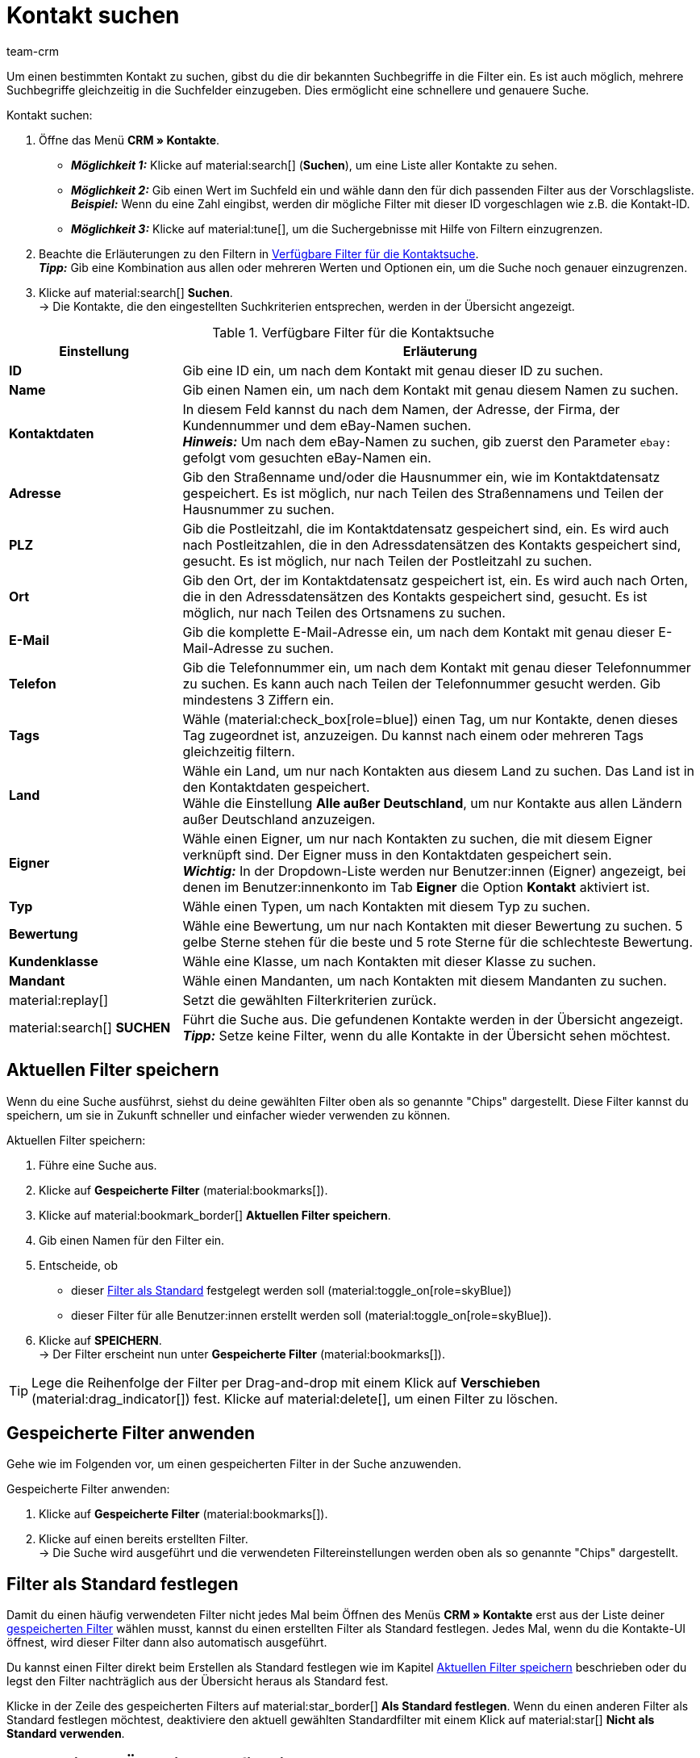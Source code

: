 = Kontakt suchen
:keywords: Kontakt suchen, Kontaktsuche, Kunden suchen, Kunde suchen, Kontakt finden, Gast suchen
:description: Erfahre, wie du nach Kontaktdatensätzen in plentymarkets suchst.
:page-pagination:
:author: team-crm

Um einen bestimmten Kontakt zu suchen, gibst du die dir bekannten Suchbegriffe in die Filter ein. Es ist auch möglich, mehrere Suchbegriffe gleichzeitig in die Suchfelder einzugeben. Dies ermöglicht eine schnellere und genauere Suche.

[.instruction]
Kontakt suchen: 

. Öffne das Menü *CRM » Kontakte*.
* *_Möglichkeit 1:_* Klicke auf material:search[] (*Suchen*), um eine Liste aller Kontakte zu sehen. 
* *_Möglichkeit 2:_* Gib einen Wert im Suchfeld ein und wähle dann den für dich passenden Filter aus der Vorschlagsliste. *_Beispiel:_* Wenn du eine Zahl eingibst, werden dir mögliche Filter mit dieser ID vorgeschlagen wie z.B. die Kontakt-ID.
* *_Möglichkeit 3:_* Klicke auf material:tune[], um die Suchergebnisse mit Hilfe von Filtern einzugrenzen.
. Beachte die Erläuterungen zu den Filtern in <<#table-search-contact>>.  +
*_Tipp:_* Gib eine Kombination aus allen oder mehreren Werten und Optionen ein, um die Suche noch genauer einzugrenzen.
. Klicke auf material:search[] *Suchen*. +
→ Die Kontakte, die den eingestellten Suchkriterien entsprechen, werden in der Übersicht angezeigt.

[[table-search-contact]]
.Verfügbare Filter für die Kontaktsuche
[cols="1,3"]
|====
|Einstellung |Erläuterung

| *ID*
|Gib eine ID ein, um nach dem Kontakt mit genau dieser ID zu suchen.

| *Name*
|Gib einen Namen ein, um nach dem Kontakt mit genau diesem Namen zu suchen.

| *Kontaktdaten*
|In diesem Feld kannst du nach dem Namen, der Adresse, der Firma, der Kundennummer und dem eBay-Namen suchen. +
*_Hinweis:_* Um nach dem eBay-Namen zu suchen, gib zuerst den Parameter `ebay:` gefolgt vom gesuchten eBay-Namen ein.

| *Adresse*
|Gib den Straßenname und/oder die Hausnummer ein, wie im Kontaktdatensatz gespeichert. Es ist möglich, nur nach Teilen des Straßennamens und Teilen der Hausnummer zu suchen.

| *PLZ*
|Gib die Postleitzahl, die im Kontaktdatensatz gespeichert sind, ein. Es wird auch nach Postleitzahlen, die in den Adressdatensätzen des Kontakts gespeichert sind, gesucht. Es ist möglich, nur nach Teilen der Postleitzahl zu suchen.

| *Ort*
|Gib den Ort, der im Kontaktdatensatz gespeichert ist, ein. Es wird auch nach Orten, die in den Adressdatensätzen des Kontakts gespeichert sind, gesucht. Es ist möglich, nur nach Teilen des Ortsnamens zu suchen.

| *E-Mail*
|Gib die komplette E-Mail-Adresse ein, um nach dem Kontakt mit genau dieser E-Mail-Adresse zu suchen.

| *Telefon*
|Gib die Telefonnummer ein, um nach dem Kontakt mit genau dieser Telefonnummer zu suchen. Es kann auch nach Teilen der Telefonnummer gesucht werden. Gib mindestens 3 Ziffern ein.

| *Tags*
|Wähle (material:check_box[role=blue]) einen Tag, um nur Kontakte, denen dieses Tag zugeordnet ist, anzuzeigen. Du kannst nach einem oder mehreren Tags gleichzeitig filtern.

| *Land*
|Wähle ein Land, um nur nach Kontakten aus diesem Land zu suchen. Das Land ist in den Kontaktdaten gespeichert. +
Wähle die Einstellung *Alle außer Deutschland*, um nur Kontakte aus allen Ländern außer Deutschland anzuzeigen.

| *Eigner*
|Wähle einen Eigner, um nur nach Kontakten zu suchen, die mit diesem Eigner verknüpft sind. Der Eigner muss in den Kontaktdaten gespeichert sein. +
*_Wichtig:_* In der Dropdown-Liste werden nur Benutzer:innen (Eigner) angezeigt, bei denen im Benutzer:innenkonto im Tab *Eigner* die Option *Kontakt* aktiviert ist.

| *Typ*
|Wähle einen Typen, um nach Kontakten mit diesem Typ zu suchen.

| *Bewertung*
|Wähle eine Bewertung, um nur nach Kontakten mit dieser Bewertung zu suchen. 5 gelbe Sterne stehen für die beste und 5 rote Sterne für die schlechteste Bewertung.

| *Kundenklasse*
|Wähle eine Klasse, um nach Kontakten mit dieser Klasse zu suchen.

| *Mandant*
|Wähle einen Mandanten, um nach Kontakten mit diesem Mandanten zu suchen.

| material:replay[]
|Setzt die gewählten Filterkriterien zurück.

| material:search[] *SUCHEN*
|Führt die Suche aus. Die gefundenen Kontakte werden in der Übersicht angezeigt. +
*_Tipp:_* Setze keine Filter, wenn du alle Kontakte in der Übersicht sehen möchtest.

|====

[#aktuellen-filter-speichern]
== Aktuellen Filter speichern

Wenn du eine Suche ausführst, siehst du deine gewählten Filter oben als so genannte "Chips" dargestellt. Diese Filter kannst du speichern, um sie in Zukunft schneller und einfacher wieder verwenden zu können.

[.instruction]
Aktuellen Filter speichern: 

. Führe eine Suche aus.
. Klicke auf *Gespeicherte Filter* (material:bookmarks[]).
. Klicke auf material:bookmark_border[] *Aktuellen Filter speichern*.
. Gib einen Namen für den Filter ein.
. Entscheide, ob
** dieser <<#filter-als-standard, Filter als Standard>> festgelegt werden soll (material:toggle_on[role=skyBlue])
** dieser Filter für alle Benutzer:innen erstellt werden soll (material:toggle_on[role=skyBlue]).
. Klicke auf *SPEICHERN*. +
→ Der Filter erscheint nun unter *Gespeicherte Filter* (material:bookmarks[]).

[TIP]
Lege die Reihenfolge der Filter per Drag-and-drop mit einem Klick auf *Verschieben* (material:drag_indicator[]) fest. Klicke auf material:delete[], um einen Filter zu löschen.

[#gespeicherte-filter-anwenden]
== Gespeicherte Filter anwenden

Gehe wie im Folgenden vor, um einen gespeicherten Filter in der Suche anzuwenden.

[.instruction]
Gespeicherte Filter anwenden: 

. Klicke auf *Gespeicherte Filter* (material:bookmarks[]).
. Klicke auf einen bereits erstellten Filter. +
→ Die Suche wird ausgeführt und die verwendeten Filtereinstellungen werden oben als so genannte "Chips" dargestellt.

[#filter-als-standard]
== Filter als Standard festlegen

Damit du einen häufig verwendeten Filter nicht jedes Mal beim Öffnen des Menüs *CRM » Kontakte* erst aus der Liste deiner <<#gespeicherte-filter-anwenden, gespeicherten Filter>> wählen musst, kannst du einen erstellten Filter als Standard festlegen. Jedes Mal, wenn du die Kontakte-UI öffnest, wird dieser Filter dann also automatisch ausgeführt.

Du kannst einen Filter direkt beim Erstellen als Standard festlegen wie im Kapitel <<#aktuellen-filter-speichern, Aktuellen Filter speichern>> beschrieben oder du legst den Filter nachträglich aus der Übersicht heraus als Standard fest.

Klicke in der Zeile des gespeicherten Filters auf material:star_border[] *Als Standard festlegen*. Wenn du einen anderen Filter als Standard festlegen möchtest, deaktiviere den aktuell gewählten Standardfilter mit einem Klick auf material:star[] *Nicht als Standard verwenden*.

[#spalten-konfigurieren]
== Spalten in der Übersicht konfigurieren

Klicke in der Übersicht oben rechts auf *Spalten konfigurieren* material:settings[], wähle die gewünschten Spalten und klicke auf *Bestätigen*. Die folgenden Spalten sind verfügbar:

* ID
** Sortiere deine Kontakte mit den Pfeilen material:arrow_upward[] und material:arrow_downward[] auf- und absteigend anhand der ID.
* Gast
** Zeigt mit dem Symbol material:done[] an, ob es sich bei dem Datensatz um einen Gast handelt.
* Firma
** Mit einem Klick auf den Firmennamen öffnest du den Firmendatensatz im Menü *CRM » Firmen*.
* Bewertung
** Sortiere deine Kontakte mit den Pfeilen material:arrow_upward[] und material:arrow_downward[] auf- und absteigend anhand der Anzahl der Sterne in der Bewertung.
* Vorname
** Sortiere deine Kontakte mit den Pfeilen material:arrow_upward[] und material:arrow_downward[] alphabetisch anhand des Vornamens.
* Nachname
** Sortiere deine Kontakte mit den Pfeilen material:arrow_upward[] und material:arrow_downward[] alphabetisch anhand des Nachnamens.
* E-Mail
** Mit einem Klick auf die E-Mail-Adresse (material:content_copy[]) kopierst du die E-Mail-Adresse in die Zwischenablage.
* Telefon
** Mit einem Klick auf die Telefonnummer (material:content_copy[]) kopierst du die Telefonnummer in die Zwischenablage.
* Kundenklasse
* Externe Nummer
* Aufträge
** Sortiere deine Kontakte mit den Pfeilen material:arrow_upward[] und material:arrow_downward[] auf- und absteigend anhand der Anzahl der Aufträge.
* PLZ
** Sortiere deine Kontakte mit den Pfeilen material:arrow_upward[] und material:arrow_downward[] auf- und absteigend anhand der Postleitzahl.
* Land
* Typ
* Mandant
* Debitorenkonto
** Sortiere deine Kontakte mit den Pfeilen material:arrow_upward[] und material:arrow_downward[] auf- und absteigend anhand der Nummer des Debitorenkontos.
* Sprache
** Sortiere deine Kontakte mit den Pfeilen material:arrow_upward[] und material:arrow_downward[] alphabetisch anhand der Sprache.
* Fax
* Newsletter
* Tags
* Eigner
* Kontextmenü
** Welche Funktionen dir über das Kontextmenü zur Verfügung stehen, erfährst du im Kapitel <<#kontextmenue-uebersicht, Kontextmenü in der Übersicht>>.

Über die Schaltfläche *Spalten konfigurieren* (material:settings[]) oben rechts in der Übersicht kannst du bereits angezeigte Spalten in der Übersicht wieder deaktivieren. Klicke auf material:sort[], um die Reihenfolge der Spalten per Drag-and-drop zu verschieben.

[#kontextmenue-uebersicht]
== Kontextmenü in der Übersicht 

Klicke auf material:more_vert[] in der Zeile eines Kontakts in der Übersicht, um das Kontextmenü zu öffnen.

[[image-contact-context-menu]]
.Kontextmenü in der Übersicht
image::crm:kontakte-neu-kontexmenue.png[width=640, height=360]

Das Kontextmenü bietet dir einen Schnellzugriff auf die folgenden Menüs und Funktionen:

* material:shopping_cart[] *Aufträge*

** *Aufträge*
*** Öffnet die Auftragsübersicht des Kontakts im Menü *Aufträge » Aufträge bearbeiten*.

** *Neuer Auftrag*
*** Öffnet den Bereich *Neuer Auftrag* im Menü *Aufträge » Aufträge bearbeiten*. Der Auftragstyp *Auftrag* und die Rechnungsadresse des Kontakts sind bereits vorausgewählt. +
Weitere Informationen findest du auf der Handbuchseite xref:auftraege:auftraege-verwalten.adoc#[Aufträge verwalten] im Kapitel xref:auftraege:auftraege-verwalten.adoc#240[beta: Auftrag oder Angebot aus der Kontaktübersicht anlegen].

** *Neues Angebot*
*** Öffnet den Bereich *Neuer Auftrag* im Menü *Aufträge » Aufträge bearbeiten*. Der Auftragstyp *Angebot* und die Rechnungsadresse des Kontakts sind bereits vorausgewählt. +
Weitere Informationen findest du auf der Handbuchseite xref:auftraege:auftraege-verwalten.adoc#[Aufträge verwalten] im Kapitel xref:auftraege:auftraege-verwalten.adoc#240[beta: Auftrag oder Angebot aus der Kontaktübersicht anlegen].

** *Neuer Auftrag [Beta]*
*** Öffnet die neue Bedienoberfläche zum Anlegen eines neuen Auftrags. Der Auftragstyp *Auftrag*, die Rechnungsadresse und die Lieferadresse des Kontakts sind bereits vorausgewählt. +
Weitere Informationen findest du auf der Handbuchseite xref:auftraege:auftraege-verwalten.adoc#[Aufträge verwalten] im Kapitel xref:auftraege:auftraege-verwalten.adoc#240[beta: Auftrag oder Angebot aus der Kontaktübersicht anlegen].

** *Neues Angebot [Beta]*
*** Öffnet die neue Bedienoberfläche zum Anlegen eines neuen Angebots. Der Auftragstyp *Angebot*, die Rechnungsadresse und die Lieferadresse des Kontakts sind bereits vorausgewählt. +
Weitere Informationen findest du auf der Handbuchseite xref:auftraege:auftraege-verwalten.adoc#[Aufträge verwalten] im Kapitel xref:auftraege:auftraege-verwalten.adoc#240[beta: Auftrag oder Angebot aus der Kontaktübersicht anlegen].

** *Neues Abonnement [Beta]*
*** Öffnet ein neues Abonnement im Menü *Aufträge » Abonnement (Testphase)*. Die Rechnungsadresse und die Lieferadresse des Kontakts sind bereits vorausgewählt. +
Weitere Informationen findest du auf der Handbuchseite xref:auftraege:abonnement.adoc#[Abonnement].

** *Neuer Sammelauftrag*
*** Öffnet einen neuen Sammelauftrag im Menü *Aufträge » Aufträge bearbeiten*. Beachte, dass das Anlegen eines Sammelauftrags nur möglich ist für Aufträge, die noch nicht bezahlt wurden. +
Weitere Informationen findest du auf der Handbuchseite xref:auftraege:auftraege-verwalten.adoc#[Aufträge verwalten] im Kapitel xref:auftraege:auftraege-verwalten.adoc#800[Auftragstyp Sammelauftrag nutzen].

* material:event_note[] *Neues Ticket*

** Öffnet den Bereich *Neues Ticket* im Menü *CRM » Ticketsystem*. Die Kontakt-ID, die Firma (falls vorhanden) und der Name des Kontakts sind im Ticket bereits vorausgewählt. +
Weitere Informationen findest du auf der Handbuchseite xref:crm:ticketsystem-nutzen.adoc#[Ticketsystem].

* material:message[] *Messenger*

** Öffnet den Messenger. Mit einem Klick auf *Neue Nachricht* (material:add[]) erstellst du eine neue Nachricht für den Kontakt. +
Weitere Informationen findest du auf der Handbuchseite xref:crm:messenger-testphase.adoc#[Messenger (Testphase)].

* material:delete[] *Kontakt löschen*
** xref:crm:kontakt-bearbeiten.adoc#kontakt-loeschen[Löscht] den Kontakt nach dem Bestätigen der Sicherheitsabfrage.
